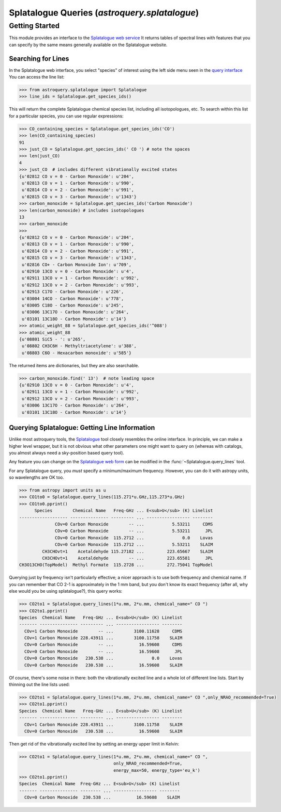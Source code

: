 .. _astroquery.splatalogue:

**********************************************
Splatalogue Queries (`astroquery.splatalogue`)
**********************************************

Getting Started
===============


This module provides an interface to the `Splatalogue web service <Splatalogue>`_
It returns tables of spectral lines with features that you can specify by the
same means generally available on the Splatalogue website.  

Searching for Lines
~~~~~~~~~~~~~~~~~~~

In the Splatalogue web interface, you select "species" of interest using the left side menu
seen in the `query interface <splat_b>`_  You can access the line list:

.. code-block:: python

   >>> from astroquery.splatalogue import Splatalogue
   >>> line_ids = Splatalogue.get_species_ids()

This will return the complete Splatalogue chemical species list, including all isotopologues, etc.
To search within this list for a particular species, you can use regular expressions:

.. code-block:: python

   >>> CO_containing_species = Splatalogue.get_species_ids('CO')
   >>> len(CO_containing_species)
   91
   >>> just_CO = Splatalogue.get_species_ids(' CO ') # note the spaces
   >>> len(just_CO)
   4
   >>> just_CO  # includes different vibrationally excited states
   {u'02812 CO v = 0 - Carbon Monoxide': u'204',
    u'02813 CO v = 1 - Carbon Monoxide': u'990',
    u'02814 CO v = 2 - Carbon Monoxide': u'991',
    u'02815 CO v = 3 - Carbon Monoxide': u'1343'}
   >>> carbon_monoxide = Splatalogue.get_species_ids('Carbon Monoxide')
   >>> len(carbon_monoxide) # includes isotopologues
   13
   >>> carbon_monoxide
   >>>
   {u'02812 CO v = 0 - Carbon Monoxide': u'204',
    u'02813 CO v = 1 - Carbon Monoxide': u'990',
    u'02814 CO v = 2 - Carbon Monoxide': u'991',
    u'02815 CO v = 3 - Carbon Monoxide': u'1343',
    u'02816 CO+ - Carbon Monoxide Ion': u'709',
    u'02910 13CO v = 0 - Carbon Monoxide': u'4',
    u'02911 13CO v = 1 - Carbon Monoxide': u'992',
    u'02912 13CO v = 2 - Carbon Monoxide': u'993',
    u'02913 C17O - Carbon Monoxide': u'226',
    u'03004 14CO - Carbon Monoxide': u'778',
    u'03005 C18O - Carbon Monoxide': u'245',
    u'03006 13C17O - Carbon Monoxide': u'264',
    u'03101 13C18O - Carbon Monoxide': u'14'}
   >>> atomic_weight_88 = Splatalogue.get_species_ids('^088')
   >>> atomic_weight_88
   {u'08801 SiC5 - ': u'265',
    u'08802 CH3C6H - Methyltriacetylene': u'388',
    u'08803 C6O - Hexacarbon monoxide': u'585'}   

The returned items are dictionaries, but they are also searchable.  

.. code-block:: python

   >>> carbon_monoxide.find(' 13')  # note leading space
   {u'02910 13CO v = 0 - Carbon Monoxide': u'4',
    u'02911 13CO v = 1 - Carbon Monoxide': u'992',
    u'02912 13CO v = 2 - Carbon Monoxide': u'993',
    u'03006 13C17O - Carbon Monoxide': u'264',
    u'03101 13C18O - Carbon Monoxide': u'14'}

Querying Splatalogue: Getting Line Information
~~~~~~~~~~~~~~~~~~~~~~~~~~~~~~~~~~~~~~~~~~~~~~

Unlike most astroquery tools, the Splatalogue_ tool closely resembles the
online interface.  In principle, we can make a higher level wrapper, but it is
not obvious what other parameters one might want to query on (whereas with
catalogs, you almost always need a sky-position based query tool).

Any feature you can change on the `Splatalogue web form <splat_b>`_ can be
modified in the :func:`~Splatalogue.query_lines` tool.

For any Splatalogue query, you *must* specify a minimum/maximum frequency.
However, you can do it with astropy units, so wavelengths are OK too.

.. code-block:: python

   >>> from astropy import units as u
   >>> CO1to0 = Splatalogue.query_lines(115.271*u.GHz,115.273*u.GHz)
   >>> CO1to0.pprint()
         Species        Chemical Name   Freq-GHz ... E<sub>U</sub> (K) Linelist
   ------------------- --------------- --------- ... ----------------- --------
                 COv=0 Carbon Monoxide        -- ...           5.53211     CDMS
                 COv=0 Carbon Monoxide        -- ...           5.53211      JPL
                 COv=0 Carbon Monoxide  115.2712 ...               0.0    Lovas
                 COv=0 Carbon Monoxide  115.2712 ...           5.53211    SLAIM
            CH3CHOvt=1    Acetaldehyde 115.27182 ...         223.65667    SLAIM
            CH3CHOvt=1    Acetaldehyde        -- ...         223.65581      JPL
   CH3O13CHO(TopModel)  Methyl Formate  115.2728 ...         272.75041 TopModel

Querying just by frequency isn't particularly effective; a nicer approach is to
use both frequency and chemical name.  If you can remember that CO 2-1 is approximately
in the 1 mm band, but you don't know its exact frequency (after all, why else would you be using splatalogue?),
this query works:

.. code-block:: python

   >>> CO2to1 = Splatalogue.query_lines(1*u.mm, 2*u.mm, chemical_name=" CO ")
   >>> CO2to1.pprint()
   Species  Chemical Name   Freq-GHz ... E<sub>U</sub> (K) Linelist
   ------- --------------- --------- ... ----------------- --------
     COv=1 Carbon Monoxide        -- ...        3100.11628     CDMS
     COv=1 Carbon Monoxide 228.43911 ...        3100.11758    SLAIM
     COv=0 Carbon Monoxide        -- ...          16.59608     CDMS
     COv=0 Carbon Monoxide        -- ...          16.59608      JPL
     COv=0 Carbon Monoxide   230.538 ...               0.0    Lovas
     COv=0 Carbon Monoxide   230.538 ...          16.59608    SLAIM
   
Of course, there's some noise in there: both the vibrationally excited line and a whole lot of different line lists.
Start by thinning out the line lists used:

.. code-block:: python

    >>> CO2to1 = Splatalogue.query_lines(1*u.mm, 2*u.mm, chemical_name=" CO ",only_NRAO_recommended=True)
    >>> CO2to1.pprint()
    Species  Chemical Name   Freq-GHz ... E<sub>U</sub> (K) Linelist
    ------- --------------- --------- ... ----------------- --------
      COv=1 Carbon Monoxide 228.43911 ...        3100.11758    SLAIM
      COv=0 Carbon Monoxide   230.538 ...          16.59608    SLAIM

Then get rid of the vibrationally excited line by setting an energy upper limit in Kelvin:

.. code-block:: python

    >>> CO2to1 = Splatalogue.query_lines(1*u.mm, 2*u.mm, chemical_name=" CO ",
                                         only_NRAO_recommended=True,
                                         energy_max=50, energy_type='eu_k')
    >>> CO2to1.pprint()
    Species  Chemical Name  Freq-GHz ... E<sub>U</sub> (K) Linelist
    ------- --------------- -------- ... ----------------- --------
      COv=0 Carbon Monoxide  230.538 ...          16.59608    SLAIM
   

.. _Splatalogue: http://www.splatalogue.net
.. _splat_b: www.cv.nrao.edu/php/splat/b.php


